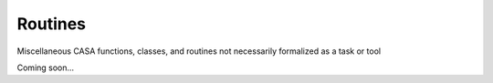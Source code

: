 Routines
===========

Miscellaneous CASA functions, classes, and routines not necessarily formalized as a task or tool

Coming soon...
